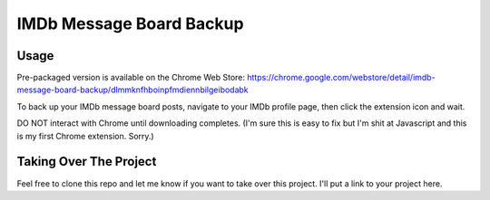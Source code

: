 =========================
IMDb Message Board Backup
=========================

Usage
-----
Pre-packaged version is available on the Chrome Web Store:
https://chrome.google.com/webstore/detail/imdb-message-board-backup/dlmmknfhboinpfmdiennbilgeibodabk

To back up your IMDb message board posts, navigate to your IMDb profile page, then click the extension icon and wait.

DO NOT interact with Chrome until downloading completes. (I'm sure this is easy to fix but I'm shit at Javascript and this is my first Chrome extension. Sorry.)

Taking Over The Project
-----------------------
Feel free to clone this repo and let me know if you want to take over this project. I'll put a link to your project here.
